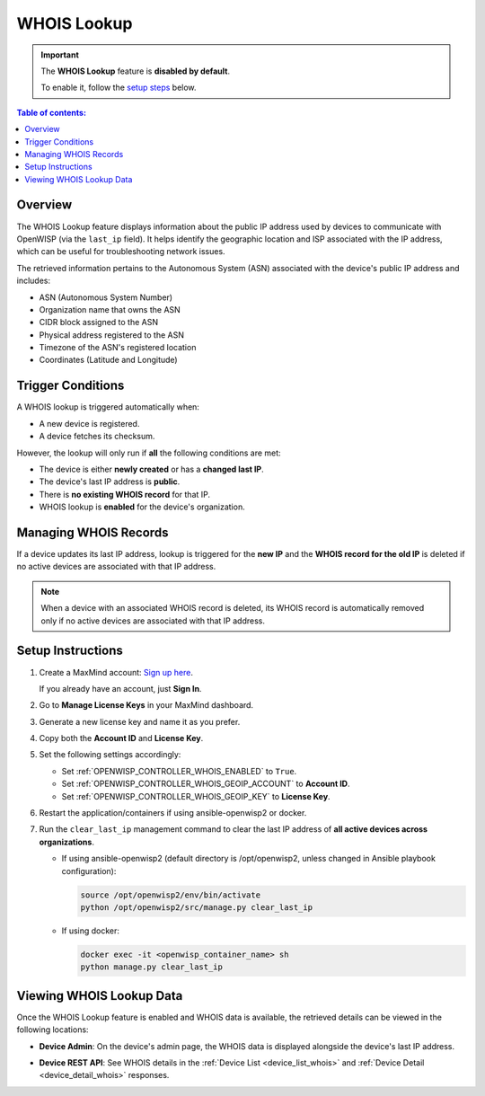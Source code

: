WHOIS Lookup
============

.. important::

    The **WHOIS Lookup** feature is **disabled by default**.

    To enable it, follow the `setup steps
    <controller_setup_whois_lookup_>`_ below.

.. contents:: **Table of contents**:
    :depth: 1
    :local:

Overview
--------

The WHOIS Lookup feature displays information about the public IP address
used by devices to communicate with OpenWISP (via the ``last_ip`` field).
It helps identify the geographic location and ISP associated with the IP
address, which can be useful for troubleshooting network issues.

The retrieved information pertains to the Autonomous System (ASN)
associated with the device's public IP address and includes:

- ASN (Autonomous System Number)
- Organization name that owns the ASN
- CIDR block assigned to the ASN
- Physical address registered to the ASN
- Timezone of the ASN's registered location
- Coordinates (Latitude and Longitude)

Trigger Conditions
------------------

A WHOIS lookup is triggered automatically when:

- A new device is registered.
- A device fetches its checksum.

However, the lookup will only run if **all** the following conditions are
met:

- The device is either **newly created** or has a **changed last IP**.
- The device's last IP address is **public**.
- There is **no existing WHOIS record** for that IP.
- WHOIS lookup is **enabled** for the device's organization.

Managing WHOIS Records
----------------------

If a device updates its last IP address, lookup is triggered for the **new
IP** and the **WHOIS record for the old IP** is deleted if no active
devices are associated with that IP address.

.. note::

    When a device with an associated WHOIS record is deleted, its WHOIS
    record is automatically removed only if no active devices are
    associated with that IP address.

.. _controller_setup_whois_lookup:

Setup Instructions
------------------

1. Create a MaxMind account: `Sign up here
   <https://www.maxmind.com/en/geolite2/signup>`_.

   If you already have an account, just **Sign In**.

2. Go to **Manage License Keys** in your MaxMind dashboard.
3. Generate a new license key and name it as you prefer.
4. Copy both the **Account ID** and **License Key**.
5. Set the following settings accordingly:

   - Set :ref:`OPENWISP_CONTROLLER_WHOIS_ENABLED` to ``True``.
   - Set :ref:`OPENWISP_CONTROLLER_WHOIS_GEOIP_ACCOUNT` to **Account ID**.
   - Set :ref:`OPENWISP_CONTROLLER_WHOIS_GEOIP_KEY` to **License Key**.

6. Restart the application/containers if using ansible-openwisp2 or
   docker.
7. Run the ``clear_last_ip`` management command to clear the last IP
   address of **all active devices across organizations**.

   - If using ansible-openwisp2 (default directory is /opt/openwisp2,
     unless changed in Ansible playbook configuration):

     .. code-block:: bash

         source /opt/openwisp2/env/bin/activate
         python /opt/openwisp2/src/manage.py clear_last_ip

   - If using docker:

     .. code-block:: bash

         docker exec -it <openwisp_container_name> sh
         python manage.py clear_last_ip

Viewing WHOIS Lookup Data
-------------------------

Once the WHOIS Lookup feature is enabled and WHOIS data is available, the
retrieved details can be viewed in the following locations:

- **Device Admin**: On the device's admin page, the WHOIS data is
  displayed alongside the device's last IP address.

.. image:: https://raw.githubusercontent.com/openwisp/openwisp-controller/docs/docs/1.3/whois-admin-details.png
    :target: https://raw.githubusercontent.com/openwisp/openwisp-controller/docs/docs/1.3/whois-admin-details.png
    :alt: WHOIS admin details

- **Device REST API**: See WHOIS details in the :ref:`Device List
  <device_list_whois>` and :ref:`Device Detail <device_detail_whois>`
  responses.
